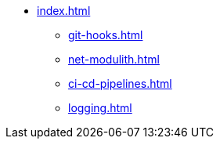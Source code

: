 * xref:index.adoc[]
** xref:git-hooks.adoc[]
** xref:net-modulith.adoc[]
** xref:ci-cd-pipelines.adoc[]
** xref:logging.adoc[]